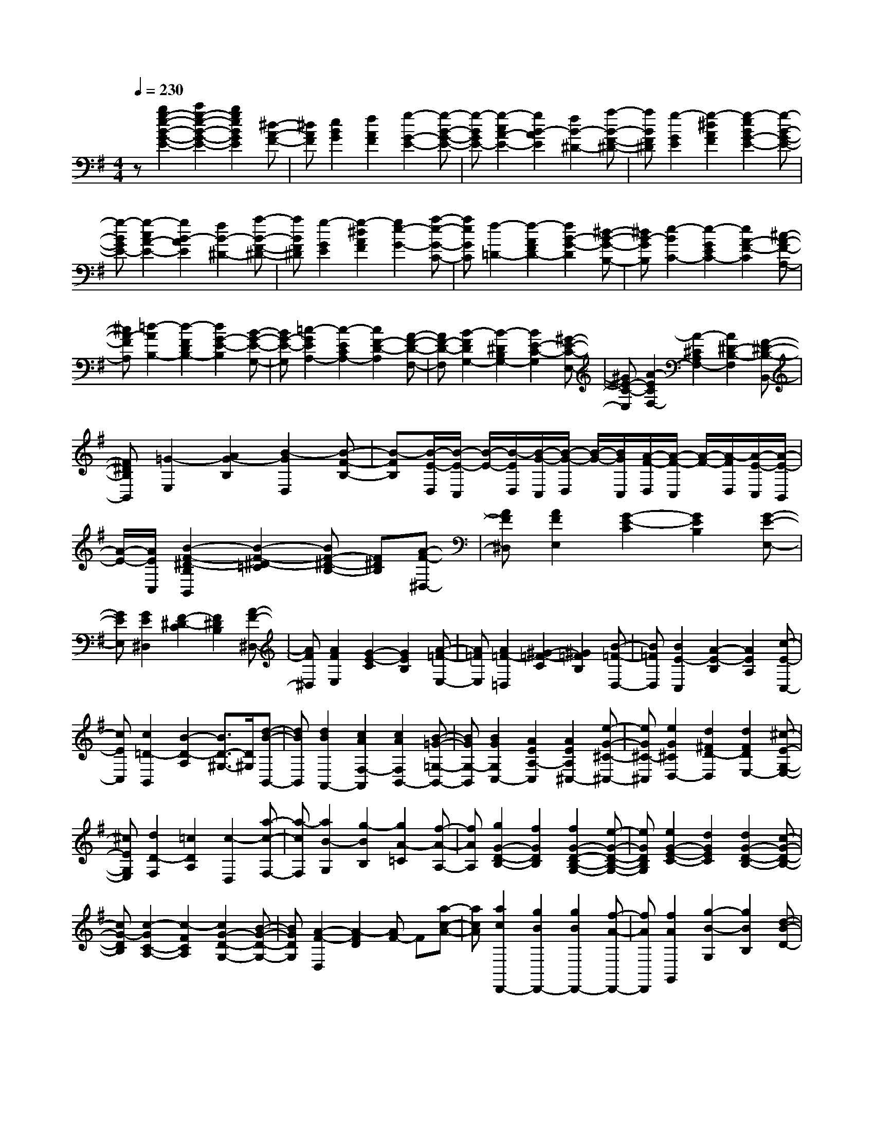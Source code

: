 % input file /home/ubuntu/MusicGeneratorQuin/training_data/scarlatti/K147.MID
X: 1
T: 
M: 4/4
L: 1/8
Q:1/4=230
% Last note suggests minor mode tune
K:G % 1 sharps
%(C) John Sankey 1998
%%MIDI program 6
%%MIDI program 6
%%MIDI program 6
%%MIDI program 6
%%MIDI program 6
%%MIDI program 6
%%MIDI program 6
%%MIDI program 6
%%MIDI program 6
%%MIDI program 6
%%MIDI program 6
%%MIDI program 6
z[b2g2-e2-B2-G2-E2-][c'2g2-e2-B2-G2-E2-][b2g2e2B2G2E2][^d-A-F-]|[^dAF][e2B2G2][f2A2F2][g2-G2-E2-][g-B-G-E-]|[g-BGE-][g2-c2A2-E2-][g2B2-A2E2][f2B2-^D2-][a-B-F-^D-]|[aBF^D][g2-G2E2][g2-^d2A2F2][g2-e2B2G2-E2-][g-B-G-E-]|
[g-BGE-][g2-c2A2-E2-][g2B2-A2E2][f2B2-^D2-][a-B-F-^D-]|[aBF^D][g2-G2E2][g2-^d2A2F2][g2e2-G2-][a-e-G-C-]|[aeGC][f2-=D2-][f2-A2F2D2-][f2B2-G2-D2][^d-B-G-B,-]|[^dB-GB,][e2-B2C2-][e2-G2E2C2-][e2A2-F2-C2][^c-A-F-A,-]|
[^cA-FA,][=d2-A2B,2-][d2-F2D2B,2-][d2G2-E2-B,2][B-G-E-G,-]|[BG-E-G,][=c2-G2E2A,2-][c2-E2C2A,2-][c2F2-D2-A,2][A-F-D-F,-]|[AF-D-F,][B2-F2D2G,2-][B2-^D2B,2G,2-][B2E2-C2-G,2][^G-E-C-E,-]|[^GE-C-E,][A2-E2C2F,2-][A2-^C2A,2F,2-][A2^D2-B,2-F,2][F-^D-B,-B,,-]|
[F^DB,B,,][=G2-E,2][A2G2-B,2][B2-G2D,2][B-F-B,-]|[B-FB,][B/2-E/2-D,/2][B/2-E/2-C,/2] [B/2-E/2-][B/2-E/2D,/2][B/2-G/2-C,/2][B/2-G/2-D,/2] [B/2-G/2-][B/2G/2C,/2][A/2-F/2-D,/2][A/2-F/2-C,/2] [A/2-F/2-][A/2-F/2D,/2][A/2-E/2-C,/2][A/2-E/2-B,,/2]|[A/2-E/2-][A/2E/2C,/2][B2-F2-^D2-B,2B,,2][B2-F2-^D2-=C2][BF-^D-B,-] [F^DB,][A-F-^D,-]|[AF^D,][A2F2E,2][G2-E2-C2][G2E2B,2][G-E-E,-]|
[GEE,][G2E2^D,2][F2-^D2-C2][F2^D2B,2][A-F-^D,-]|[AF^D,][A2F2E,2][G2-E2-C2][G2E2B,2][A-=F-E,-]|[A=FE,][A2=F2-=D,2][^G2-=F2-C2][^G2=F2B,2][B-=F-D,-]|[B=FD,][B2E2-C,2][A2-E2-B,2][A2E2A,2][c-E-C,-]|
[cEC,][c2=D2-B,,2][B2-D2-A,2][B3/2D3/2-^G,3/2-][D/2^G,/2][d-B-B,,-]|[dBB,,][d2B2A,,2-][c2A2F,2-A,,2][c2A2F,2B,,2-][B-=G-=G,-B,,-]|[BGG,-B,,][B2G2G,2C,2-][A2E2A,2-C,2][A2E2A,2^C,2-][e-G-^C-^C,-]|[eG^C-^C,][e2G2^C2D,2-][d2^F2D2-D,2][d2F2D2E,2-][^c-E-G,-E,-]|
[^cEG,E,][d2D2-F,2][=c2D2A,2][c2-D,2][a-c-F,-]|[a-cF,][a2B2-G,2][g2-B2B,2][g2A2-=C2][f-A-A,-]|[fAA,][g2G2-D2-B,2-][f2G2D2B,2][f2G2-D2-B,2-G,2-][e-G-D-B,-G,-]|[eGDB,G,][e2G2-E2-C2-][d2G2E2C2][d2G2-D2-B,2-][c-G-D-B,-]|
[cG-DB,][c2-G2C2-A,2-][c2-F2C2A,2][c2G2-D2-G,2-][B-G-D-G,-]|[BGDG,][A2-F2-D,2][A2-F2D2][AF-] F[a-c-A-]|[acA][a2c2D,,2-][g2B2D,,2-][g2B2D,,2-][f-A-D,,-]|[fAD,,][f2A2G,,2][g2-B2-G,2][g2B2B,2][d-B-D-]|
[dBD][d2B2D,,2-][c2A2D,,2-][B2G2D,,2-][A-F-D,,-]|[AFD,,][A2F2G,,2][B2-G2-G,2][B3/2G3/2B,3/2-]B,/2[b-d-D-]|[bdD][b2d2E,,2-][a2c2E,,2-][a2c2E,,2-][^g-B-E,,-]|[^gBE,,][^g2B2A,,2][a2-c2-A,2][a2c2C2][e-c-E-]|
[ecE][e2c2E,,2-][d2B2E,,2-][c2A2E,,2-][B-^G-E,,-]|[B^GE,,][B2^G2A,,2][c2-A2-A,2][c3/2A3/2C3/2-]C/2[e-c-E-]|[ecE][e2c2F,,2-][d2B2F,,2-][d2B2F,,2-][c-A-F,,-]|[cAF,,][c2A2G,,2][B2-=G2-G,2][B2G2B,2][d-B-D-]|
[dBD][d2B2D,,2-][c2A2D,,2-][c2A2D,,2-][B-G-D,,-]|[BGD,,][B2G2F,,2][A2-F2-F,2][A2F2A,2][c-A-C-]|[cAC][c2A2^D,,2-][B2G2^D,,2-][B2G2^D,,2-][A-F-^D,,-]|[AF^D,,][G2-E2E,,2][G2E2]G2[b-=g-B-]|
[bgB][b2g2B,,2-][a2f2B,,2-][g2e2B,,2-][f-^d-B,,-]|[f^dB,,][f2^d2E,2][g2-e2-E2][g2e2G2][b-g-B-]|[bgB][b2g2B,,2-][a2f2B,,2-][g2e2B,,2-][f-^d-B,,-]|[f^dB,,][f2^d2E,2][g2-e2-E2][g2e2G2][b-=d-B-]|
[bdB][b2d2A,,2-][a2c2A,,2-][a2c2A,,2-][g-B-A,,-]|[gBA,,][g2B2D,2][f2-A2-D2][f2A2F2][a-f-A-]|[afA][a2f2A,,2-][g2e2A,,2-][f2d2A,,2-][e-^c-A,,-]|[e^cA,,][e2^c2D,2][f2-d2-D2][f2d2F2][a-=c-A-]|
[acA][a2c2G,,2-][g2B2G,,2-][g2B2G,,2-][f-A-G,,-]|[fAG,,][f2A2=C,2][e2-G2-C2][e2G2E2][g-B-G-]|[gBG][g2B2G,,2-][f2A2G,,2][f2A2A,,2-][e-G-A,,-]|[eGA,,][^d-F-] [^d-F-B,,][^d-F-^D,] [^d-F-F,][^d-F-B,] [^d-F^D][^d-F]|
[^dB][fB,,-] [AB,,-][eB,,-] [GB,,-][^dB,,-] [FB,,-][^cB,,-]|[EB,,-][^d-F-B,,] [^d-F-B,,][^d-F-^D,] [^d-F-F,][^d-F-B,] [^d-F^D][^d-F]|[^dA][fB,,-] [AB,,-][eB,,-] [GB,,-][^dB,,-] [FB,,-][^cB,,-]|[EB,,-][^d-F-B,,] [^d-F-B,,][^d-F-^D,] [^d-F-F,][^d-F-B,] [^d-F^D][^d-F]|
[^dA][bB,,-] [^dB,,-][aB,,-] [^cB,,-][gB,,-] [BB,,-][fB,,-]|[AB,,-][g-B-B,,] [g-B-E,][g-B-G,] [g-B-B,][g-B-E] [g-BG][g-B]|[gG][bB,,-] [^dB,,-][aB,,-] [^cB,,-][gB,,-] [BB,,-][fB,,-]|[AB,,-][g-B-B,,] [g-B-E,][g-B-G,] [g-B-B,][g-B-E] [g-BG][g-B]|
[g-G][gE,-] [BE,-][=cE,-] [BE,][ge-] [e-B][e-c]|[eB][ec-] [c-G][c-A] [cG][cA-] [A-E][A-F]|[AE][BF^DB,,-] [BB,,-][cB,,-] [BB,,][ge-] [e-B][e-c]|[eB][ec-] [c-G][c-A] [cG][cA-] [A-E][A-F]|
[AE][BF^DB,,-] [BB,,-][cB,,-] [BB,,][ge-] [e-B][e-c]|[eB][ec-] [c-G][c-A] [cG][cA-] [A-E][A-F]|[AE][B-F-^D-B,,-] [B/2-F/2-^D/2-B,/2-B,,/2][B/2-F/2-^D/2-B,/2-][B/2-F/2-^D/2-B,/2B,,/2-][B/2-F/2-^D/2-B,,/2-] [B/2-F/2-^D/2-A,/2-B,,/2][B/2-F/2-^D/2-A,/2-][B/2-F/2-^D/2-A,/2B,,/2-][B/2-F/2-^D/2-B,,/2-] [B/2-F/2-^D/2-G,/2-B,,/2][B/2-F/2-^D/2-G,/2-][B/2-F/2-^D/2-G,/2B,,/2-][B/2-F/2-^D/2-B,,/2-]|[B/2-F/2-^D/2-F,/2-B,,/2][B/2F/2^D/2F,/2-][c/2-A/2-F/2-F,/2B,,/2-][c/2-A/2-F/2-B,,/2-] [c/2-A/2-F/2-A,/2-B,,/2][c/2-A/2-F/2-A,/2-][c/2-A/2-F/2-A,/2B,,/2-][c/2-A/2-F/2-B,,/2-] [c/2-A/2-F/2-G,/2-B,,/2][c/2-A/2-F/2-G,/2-][c/2-A/2-F/2-G,/2B,,/2-][c/2-A/2-F/2-B,,/2-] [c/2-A/2-F/2-F,/2-B,,/2][c/2-A/2-F/2-F,/2-][c/2-A/2-F/2-F,/2B,,/2-][c/2-A/2-F/2-B,,/2-]|
[c/2-A/2-F/2-E,/2-B,,/2][c/2A/2F/2E,/2-][B/2-F/2-^D/2-E,/2B,,/2-][B/2-F/2-^D/2-B,,/2-] [B/2-F/2-^D/2-B,/2-B,,/2][B/2-F/2-^D/2-B,/2-][B/2-F/2-^D/2-B,/2B,,/2-][B/2-F/2-^D/2-B,,/2-] [B/2-F/2-^D/2-A,/2-B,,/2][B/2F/2^D/2A,/2-][B/2-G/2-E/2-A,/2B,,/2-][B/2-G/2-E/2-B,,/2-] [B/2-G/2-E/2-G,/2-B,,/2][B/2-G/2-E/2-G,/2-][B/2-G/2-E/2-G,/2B,,/2-][B/2-G/2-E/2-B,,/2-]|[B/2-G/2-E/2-F,/2-B,,/2][B/2G/2E/2F,/2-][c/2-A/2-E/2-F,/2B,,/2-][c/2-A/2-E/2-B,,/2-] [c/2-A/2-E/2-A,/2-B,,/2][c/2-A/2-E/2-A,/2-][c/2-A/2-E/2-A,/2B,,/2-][c/2-A/2-E/2-B,,/2-] [c/2-A/2-E/2-G,/2-B,,/2][c/2-A/2-E/2-G,/2-][c/2-A/2-E/2-G,/2B,,/2-][c/2-A/2-E/2-B,,/2-] [c/2-A/2-E/2-F,/2-B,,/2][c/2A/2E/2F,/2-][c/2-A/2-E/2-F,/2B,,/2-][c/2-A/2-E/2-B,,/2-]|[c/2-A/2-E/2-E,/2-B,,/2][c/2A/2E/2E,/2-][B/2-F/2-^D/2-E,/2B,,/2-][B/2-F/2-^D/2-B,,/2-] [B/2-F/2-^D/2-B,/2-B,,/2][B/2-F/2-^D/2-B,/2-][B/2-F/2-^D/2-B,/2B,,/2-][B/2-F/2-^D/2-B,,/2-] [B/2-F/2-^D/2-A,/2-B,,/2][B/2F/2^D/2A,/2-][B/2-G/2-E/2-A,/2B,,/2-][B/2-G/2-E/2-B,,/2-] [B/2-G/2-E/2-G,/2-B,,/2][B/2-G/2-E/2-G,/2-][B/2-G/2-E/2-G,/2B,,/2-][B/2-G/2-E/2-B,,/2-]|[B/2-G/2-E/2-F,/2-B,,/2][B/2G/2E/2F,/2-][c/2-A/2-E/2-F,/2B,,/2-][c/2-A/2-E/2-B,,/2-] [c/2-A/2-E/2-A,/2-B,,/2][c/2-A/2-E/2-A,/2-][c/2-A/2-E/2-A,/2B,,/2-][c/2-A/2-E/2-B,,/2-] [c/2-A/2-E/2-G,/2-B,,/2][c/2-A/2-E/2-G,/2-][c/2-A/2-E/2-G,/2B,,/2-][c/2-A/2-E/2-B,,/2-] [c/2-A/2-E/2-F,/2-B,,/2][c/2A/2E/2F,/2-][c/2-A/2-E/2-F,/2B,,/2-][c/2-A/2-E/2-B,,/2-]|
[c/2-A/2-E/2-E,/2-B,,/2][c/2A/2E/2E,/2][B-F-^D-B,,] [B-F-^D-B,][B-F-^D-^A,] [BF^DB,][A-E-^C,] [A-E-B,][A-E-^A,]|[AEB,][A-F-^D-^D,] [A-F-^D-B,][A-F-^D-^A,] [AF^DB,][G-E-E,] [G-E-B,][G-E-^A,]|[GEB,][B-F-^D-B,,] [B-F-^D-B,][B-F-^D-^A,] [BF^DB,][A-E-^C,] [A-E-B,][A-E-^A,]|[AEB,][A-F-^D-^D,] [A-F-^D-B,][A-F-^D-^A,] [AF^DB,][G-E-E,] [G-E-B,][G-E-^A,]|
[GEB,][B-F-^D-B,,] [B-F-^D-B,][B-F-^D-^A,] [BF^DB,][A-E-^C,] [A-E-B,][A-E-^A,]|[AEB,][A-F-^D-^D,] [A-F-^D-B,][A-F-^D-^A,] [AF^DB,][G-E-E,] [G-E-B,][G-E-^A,]|[GEB,][FB,,-] [B,B,,-][^A,B,,-] [B,B,,-][^DB,,-] [B,B,,-][FB,,-]|[^DB,,][BB,,-] [^DB,,-][FB,,-] [BB,,-][^dB,,-] [BB,,-][^dB,,-]|
[fB,,]b6-b-|bz3/2[f2^d2^D2-B,2-][g2^D2-B,2-][f3/2-^D3/2-B,3/2-]|[f/2^D/2B,/2][^A2E2^C2][B2F2-^D2-][c'2F2-^D2-][b3/2-F3/2-^D3/2-]|[b/2F/2^D/2][a2F2^D2][g2-G2-E2-][g2B2G2E2][c3/2-=A3/2-F3/2-^D3/2-]|
[c/2-A/2-F/2-^D/2-][a2-f2-c2A2F2^D2][a2f2B2-G2-E2-][g2-e2-B2G2E2][g3/2-e3/2-c3/2-A3/2-F3/2-^D3/2-]|[g/2e/2c/2-A/2-F/2-^D/2-][a2-f2-c2A2F2^D2][a2f2B2-G2-E2-][g2-e2-B2G2E2][g3/2-e3/2-c3/2-A3/2-F3/2-^D3/2-]|[g/2e/2c/2-A/2-F/2-^D/2-][a2f2c2A2F2^D2][^g2-B2E2-][^g2=f2E2][e3/2-B3/2-^G3/2-E3/2-]|[e/2B/2-^G/2-E/2-][b2-=d2B2^G2E2][b2e2-c2-A2-E2-][c'2-e2c2A2E2][c'3/2-=f3/2-d3/2-B3/2-E3/2-]|
[c'/2=f/2-d/2-B/2-E/2-][b2-=f2d2B2E2][b2e2-c2-A2-E2-][c'2-e2c2A2E2][c'3/2-=f3/2-d3/2-B3/2-E3/2-]|[c'/2=f/2-d/2-B/2-E/2-][b2-=f2d2B2E2][b2e2-c2-A2-E2-][a2-e2c2A2E2][a3/2-d3/2-B3/2-E3/2-]|[a/2d/2-B/2-E/2-][^g2d2B2E2][^g2d2A,,2][a2-^c2-=A,2][a3/2^c3/2^C3/2-]|^C/2[a2^c2E2][a2^c2A,,2-][=g2e2A,,2-][g3/2-e3/2-A,,3/2-]|
[g/2e/2A,,/2-][=f2d2A,,2][=f2d2A,,2][g2-e2-A,2][g3/2-e3/2-^C3/2-]|[g/2e/2^C/2][g2e2E2][g2e2A,,2-][=f2d2A,,2-][=f3/2-d3/2-A,,3/2-]|[=f/2d/2A,,/2-][e2^c2A,,2][e2^c2A,,2][=f2-d2-A,2][=f3/2-d3/2-=D3/2-]|[=f/2d/2D/2][=f2d2=F2][=f2d2A,,2-][e2^c2A,,2-][e3/2-^c3/2-A,,3/2-]|
[e/2^c/2A,,/2-][d2B2A,,2][d2B2A,,2][e2-^c2-A,2][e3/2^c3/2^C3/2-]|^C/2[e2^c2E2][e2^c2A,,2-][^f2d2A,,2-][g3/2-e3/2-A,,3/2-]|[g/2e/2A,,/2-][f2d2A,,2][f2d2A,,2][e2-^c2-A,2][e3/2-^c3/2-^C3/2-]|[e/2^c/2^C/2][e2^c2E2][e2^c2G,,2-][f2d2G,,2-][g3/2-e3/2-G,,3/2-]|
[g/2e/2G,,/2-][a2f2G,,2][a2f2G,,2][g2-e2-G,2][g3/2-e3/2-^C3/2-]|[g/2e/2^C/2][g2e2E2][g2e2G,,2-][f2d2G,,2][e3/2-^c3/2-]|[e/2^c/2][d2B2][f-^c-^A-F,-][f/2-^c/2-^A/2-^F/2-F,/2] [f/2-^c/2-^A/2-F/2-][f/2-^c/2-^A/2-F/2F,/2-][f/2-^c/2-^A/2-F,/2-][f/2-^c/2-^A/2-E/2-F,/2] [f/2-^c/2-^A/2-E/2-][f/2-^c/2-^A/2-E/2F,/2-][f/2-^c/2-^A/2-F,/2-][f/2-^c/2-^A/2-D/2-F,/2]|[f/2^c/2^A/2D/2-][f/2-^c/2-^A/2-D/2F,/2-][f/2-^c/2-^A/2-F,/2-][f/2-^c/2-^A/2-^C/2-F,/2] [f/2^c/2^A/2^C/2-][g/2-e/2-B/2-^C/2E,/2-][g/2-e/2-B/2-E,/2-][g/2-e/2-B/2-E/2-E,/2] [g/2-e/2-B/2-E/2-][g/2-e/2-B/2-E/2E,/2-][g/2-e/2-B/2-E,/2-][g/2-e/2-B/2-D/2-E,/2] [g/2e/2B/2D/2-][g/2-e/2-B/2-D/2E,/2-][g/2-e/2-B/2-E,/2-][g/2-e/2-B/2-^C/2-E,/2]|
[g/2-e/2-B/2-^C/2-][g/2-e/2-B/2-^C/2E,/2-][g/2-e/2-B/2-E,/2-][g/2-e/2-B/2-B,/2-E,/2] [g/2e/2B/2B,/2-][f/2-^c/2-^A/2-B,/2F,/2-][f/2-^c/2-^A/2-F,/2-][f/2-^c/2-^A/2-F/2-F,/2] [f/2-^c/2-^A/2-F/2-][f/2-^c/2-^A/2-F/2F,/2-][f/2-^c/2-^A/2-F,/2-][f/2-^c/2-^A/2-E/2-F,/2] [f/2-^c/2-^A/2-E/2-][f/2-^c/2-^A/2-E/2F,/2-][f/2-^c/2-^A/2-F,/2-][f/2-^c/2-^A/2-D/2-F,/2]|[f/2^c/2^A/2D/2-][f/2-^c/2-^A/2-D/2F,/2-][f/2-^c/2-^A/2-F,/2-][f/2-^c/2-^A/2-^C/2-F,/2] [f/2^c/2^A/2^C/2-][g/2-e/2-B/2-^C/2E,/2-][g/2-e/2-B/2-E,/2-][g/2-e/2-B/2-E/2-E,/2] [g/2-e/2-B/2-E/2-][g/2-e/2-B/2-E/2E,/2-][g/2-e/2-B/2-E,/2-][g/2-e/2-B/2-D/2-E,/2] [g/2e/2B/2D/2-][g/2-e/2-B/2-D/2E,/2-][g/2-e/2-B/2-E,/2-][g/2-e/2-B/2-^C/2-E,/2]|[g/2-e/2-B/2-^C/2-][g/2-e/2-B/2-^C/2E,/2-][g/2-e/2-B/2-E,/2-][g/2-e/2-B/2-B,/2-E,/2] [g/2e/2B/2B,/2-][f/2-^c/2-^A/2-B,/2F,/2-][f/2-^c/2-^A/2-F,/2-][f/2-^c/2-^A/2-F/2-F,/2] [f/2-^c/2-^A/2-F/2-][f/2-^c/2-^A/2-F/2F,/2-][f/2-^c/2-^A/2-F,/2-][f/2-^c/2-^A/2-E/2-F,/2] [f/2-^c/2-^A/2-E/2-][f/2-^c/2-^A/2-E/2F,/2-][f/2-^c/2-^A/2-F,/2-][f/2-^c/2-^A/2-^D/2-F,/2]|[f/2^c/2^A/2^D/2-][e/2-^c/2-^A/2-^D/2F,/2-][e/2-^c/2-^A/2-F,/2-][e/2-^c/2-^A/2-^C/2-F,/2] [e/2^c/2^A/2^C/2-][^d/2-B/2-^C/2B,/2-][^d/2-B/2B,/2-][^d/2-B/2-B,/2] [^d/2-B/2-][^d/2-B/2B,/2-][^d/2-B,/2-][^d/2-=A/2-B,/2] [^d/2-A/2-][^d/2-A/2B,/2-][^d/2-B,/2-][^d/2-=G/2-B,/2]|
[^d/2G/2-][b/2-f/2-^d/2-G/2B,/2-][b/2-f/2-^d/2-B,/2-][b/2-f/2-^d/2-F/2-B,/2] [b/2f/2^d/2F/2-][c'/2-a/2-e/2-F/2B,/2-][c'/2-a/2-e/2-B,/2-][c'/2-a/2-e/2-A/2-B,/2] [c'/2-a/2-e/2-A/2-][c'/2-a/2-e/2-A/2B,/2-][c'/2-a/2-e/2-B,/2-][c'/2-a/2-e/2-G/2-B,/2] [c'/2-a/2-e/2-G/2-][c'/2-a/2-e/2-G/2B,/2-][c'/2-a/2-e/2-B,/2-][c'/2-a/2-e/2-F/2-B,/2]|[c'/2a/2e/2F/2-][c'/2-a/2-e/2-F/2B,/2-][c'/2-a/2-e/2-B,/2-][c'/2-a/2-e/2-E/2-B,/2] [c'/2a/2e/2E/2-][b/2-f/2-^d/2-E/2B,/2-][b/2-f/2-^d/2-B,/2-][b/2-f/2-^d/2-B/2-B,/2] [b/2-f/2-^d/2-B/2-][b/2-f/2-^d/2-B/2B,/2-][b/2-f/2-^d/2-B,/2-][b/2-f/2-^d/2-A/2-B,/2] [b/2-f/2-^d/2-A/2-][b/2-f/2-^d/2-A/2B,/2-][b/2-f/2-^d/2-B,/2-][b/2-f/2-^d/2-G/2-B,/2]|[b/2f/2^d/2G/2-][b/2-f/2-^d/2-G/2B,/2-][b/2-f/2-^d/2-B,/2-][b/2-f/2-^d/2-F/2-B,/2] [b/2f/2^d/2F/2-][c'/2-a/2-e/2-F/2B,/2-][c'/2-a/2-e/2-B,/2-][c'/2-a/2-e/2-A/2-B,/2] [c'/2-a/2-e/2-A/2-][c'/2-a/2-e/2-A/2B,/2-][c'/2-a/2-e/2-B,/2-][c'/2-a/2-e/2-G/2-B,/2] [c'/2-a/2-e/2-G/2-][c'/2-a/2-e/2-G/2B,/2-][c'/2-a/2-e/2-B,/2-][c'/2-a/2-e/2-F/2-B,/2]|[c'/2a/2e/2F/2-][c'/2-a/2-e/2-F/2B,/2-][c'/2-a/2-e/2-B,/2-][c'/2-a/2-e/2-E/2-B,/2] [c'/2a/2e/2E/2][b2-f2-^d2-B,,2][b2-f2-^d2-B,2][b3/2-f3/2-^d3/2-^D3/2-]|
[b/2f/2^d/2^D/2][f2^d2F2][f2^d2B,,2-][g2e2B,,2-][a3/2-f3/2-B,,3/2-]|[a/2f/2B,,/2-][b2^g2B,,2][b2^g2A,,2][c'2-a2-A,2][c'3/2-a3/2-=C3/2-]|[c'/2a/2C/2][c'2a2E2][b2=g2B,,2-][a2f2B,,2][g3/2-e3/2-B,,3/2-]|[g/2e/2B,,/2-][f2^d2B,,2][geE,-][eE,-][fE,-][eE,][c'a-][a/2-e/2-]|
[a/2-e/2][a-f][ae][af-][f-=c][f-=d][fc][f=D,-][A/2-D,/2-]|[A/2D,/2-][BD,-][AD,][bG,,-][dG,,-][eG,,-][dG,,][bg-][g/2-d/2-]|[g/2-d/2][g-e][gd][ge-][e-B][e-c][eB][e=C,-][G/2-C,/2-]|[G/2C,/2-][AC,-][GC,][aF,,-][cF,,-][dF,,-][cF,,][af-][f/2-c/2-]|
[f/2-c/2][f-d][fc][f^d-][^d-A][^d-B][^dA][^dB,,-][F/2-B,,/2-]|[F/2B,,/2-][GB,,-][FB,,][gE,,-][BE,,-][cE,,-][BE,,][ge-][e/2-B/2-]|[e/2-B/2][e-c][eB][ec-][c-G][c-A][cG][cA,,-][E/2-A,,/2-]|[E/2A,,/2-][FA,,-][EA,,][B-F-^D-B,,-][B/2-F/2-^D/2-B,/2-B,,/2] [B/2-F/2-^D/2-B,/2-][B/2-F/2-^D/2-B,/2B,,/2-][B/2-F/2-^D/2-B,,/2-][B/2-F/2-^D/2-A,/2-B,,/2] [B/2F/2^D/2A,/2-][B/2-G/2-E/2-A,/2B,,/2-][B/2-G/2-E/2-B,,/2-][B/2-G/2-E/2-G,/2-B,,/2]|
[B/2-G/2-E/2-G,/2-][B/2-G/2-E/2-G,/2B,,/2-][B/2-G/2-E/2-B,,/2-][B/2-G/2-E/2-F,/2-B,,/2] [B/2G/2E/2F,/2-][c/2-A/2-E/2-F,/2B,,/2-][c/2-A/2-E/2-B,,/2-][c/2-A/2-E/2-A,/2-B,,/2] [c/2-A/2-E/2-A,/2-][c/2-A/2-E/2-A,/2B,,/2-][c/2-A/2-E/2-B,,/2-][c/2-A/2-E/2-G,/2-B,,/2] [c/2-A/2-E/2-G,/2-][c/2-A/2-E/2-G,/2B,,/2-][c/2-A/2-E/2-B,,/2-][c/2-A/2-E/2-F,/2-B,,/2]|[c/2A/2E/2F,/2-][c/2-A/2-E/2-F,/2B,,/2-][c/2-A/2-E/2-B,,/2-][c/2-A/2-E/2-E,/2-B,,/2] [c/2A/2E/2E,/2-][B/2-F/2-^D/2-E,/2B,,/2-][B/2-F/2-^D/2-B,,/2-][B/2-F/2-^D/2-B,/2-B,,/2] [B/2-F/2-^D/2-B,/2-][B/2-F/2-^D/2-B,/2B,,/2-][B/2-F/2-^D/2-B,,/2-][B/2-F/2-^D/2-A,/2-B,,/2] [B/2F/2^D/2A,/2-][B/2-G/2-E/2-A,/2B,,/2-][B/2-G/2-E/2-B,,/2-][B/2-G/2-E/2-G,/2-B,,/2]|[B/2-G/2-E/2-G,/2-][B/2-G/2-E/2-G,/2B,,/2-][B/2-G/2-E/2-B,,/2-][B/2-G/2-E/2-F,/2-B,,/2] [B/2G/2E/2F,/2-][c/2-A/2-E/2-F,/2B,,/2-][c/2-A/2-E/2-B,,/2-][c/2-A/2-E/2-A,/2-B,,/2] [c/2-A/2-E/2-A,/2-][c/2-A/2-E/2-A,/2B,,/2-][c/2-A/2-E/2-B,,/2-][c/2-A/2-E/2-G,/2-B,,/2] [c/2-A/2-E/2-G,/2-][c/2-A/2-E/2-G,/2B,,/2-][c/2-A/2-E/2-B,,/2-][c/2-A/2-E/2-F,/2-B,,/2]|[c/2A/2E/2F,/2-][c/2-A/2-E/2-F,/2B,,/2-][c/2-A/2-E/2-B,,/2-][c/2-A/2-E/2-E,/2-B,,/2] [c/2A/2E/2E,/2][B-F-^D-B,,][B-F-^D-B,][B-F-^D-A,][BF^DB,][b-g-G,,][b/2-g/2-G,/2-]|
[b/2-g/2-G,/2][b-g-F,][bgG,][C-A,,][C-A,][C-G,][CA,][a-f-F,,][a/2-f/2-F,/2-]|[a/2-f/2-F,/2][a-f-E,][afF,][B,-G,,][B,-G,][B,-F,][B,G,][g-e-E,,][g/2-e/2-E,/2-]|[g/2-e/2-E,/2][g-e-^D,][geE,][A,-F,,][A,-F,][A,-E,][A,F,][f-^d-B,,][f/2-^d/2-B,/2-]|[f/2-^d/2-B,/2][f-^d-A,][f^dB,][G,-E,][G,F,][B,-G,][B,E,][C-A,][C/2-B,/2-]|
[C/2B,/2][E-C][EA,][^D-B,][^D^C][F-^D][FB,][G-E][G/2-F/2-]|[G/2F/2][B-G][BE][c-A][cB][e-c][eA][^d-B][^d/2-^c/2-]|[^d/2^c/2][f-^d][fB][g-e][gf][b-g][be][c'a][b/2-g/2-]|[b/2g/2][af][ge][f^d][e^c][^dB][^cA][BG][A/2-F/2-]|
[A/2F/2][GE][F=D][E=C-][AC][GA,-][FA,][GB,-][E/2-B,/2-]|[E/2B,/2-][FB,-B,,-][^DB,B,,][EE,]E^DE[=d-A-F-F,][d/2-A/2-F/2-E/2-]|[d/2-A/2-F/2-E/2][d-A-F-^D][dAFE][d-B-^G-^G,][d-B-^G-E][d-B-^G-^D][dB^GE][=c-A-A,][c/2-A/2-E/2-]|[c/2-A/2-E/2][c-A-^D][cAE][B-^G-EE,][B-^G-E][B-^G-^D][B^GE][d-A-F-F,][d/2-A/2-F/2-E/2-]|
[d/2-A/2-F/2-E/2][d-A-F-^D][dAFE][d-B-^G-^G,][d-B-^G-E][d-B-^G-^D][dB^GE][c-A-A,][c/2-A/2-E/2-]|[c/2-A/2-E/2][c-A-^D][cAE][B-^G-E-E,,][B-^G-E-E,][B-^G-E-^D,][B^GEE,][d-A-F,,][d/2-A/2-E,/2-]|[d/2-A/2-E,/2][d-A-^D,][dAE,][d-B-^G-E-^G,,][d-B-^G-E-E,][d-B-^G-E-^D,][dB^GEE,][c-A-E-A,,][c/2-A/2-E/2-E,/2-]|[c/2-A/2-E/2-E,/2][c-A-E-^D,][cAEE,][^GE,,-][EE,,-][^DE,,-][EE,,-][^GE,,-][E/2-E,,/2-]|
[E/2E,,/2-][BE,,-][^GE,,][eE,,-][BE,,-][eE,,-][^gE,,-][bE,,-][^g/2-E,,/2-]|[^g/2E,,/2-][eE,,-][^gE,,][BE,,-][eE,,-][^GE,,-][BE,,-][EE,,-][^G/2-E,,/2-]|[^G/2E,,/2-][B,E,,-][E-E,,]E/2E,,4-E,,-|E,,8-|
E,,6 
